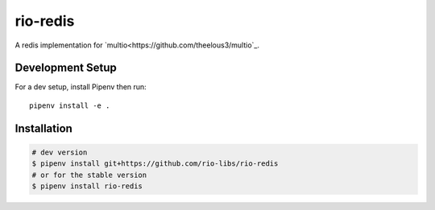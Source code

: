 rio-redis
=========

A redis implementation for `multio<https://github.com/theelous3/multio`_.

Development Setup
-----------------

For a dev setup, install Pipenv then run::

    pipenv install -e .

Installation
------------

.. code-block::

    # dev version
    $ pipenv install git+https://github.com/rio-libs/rio-redis
    # or for the stable version
    $ pipenv install rio-redis


